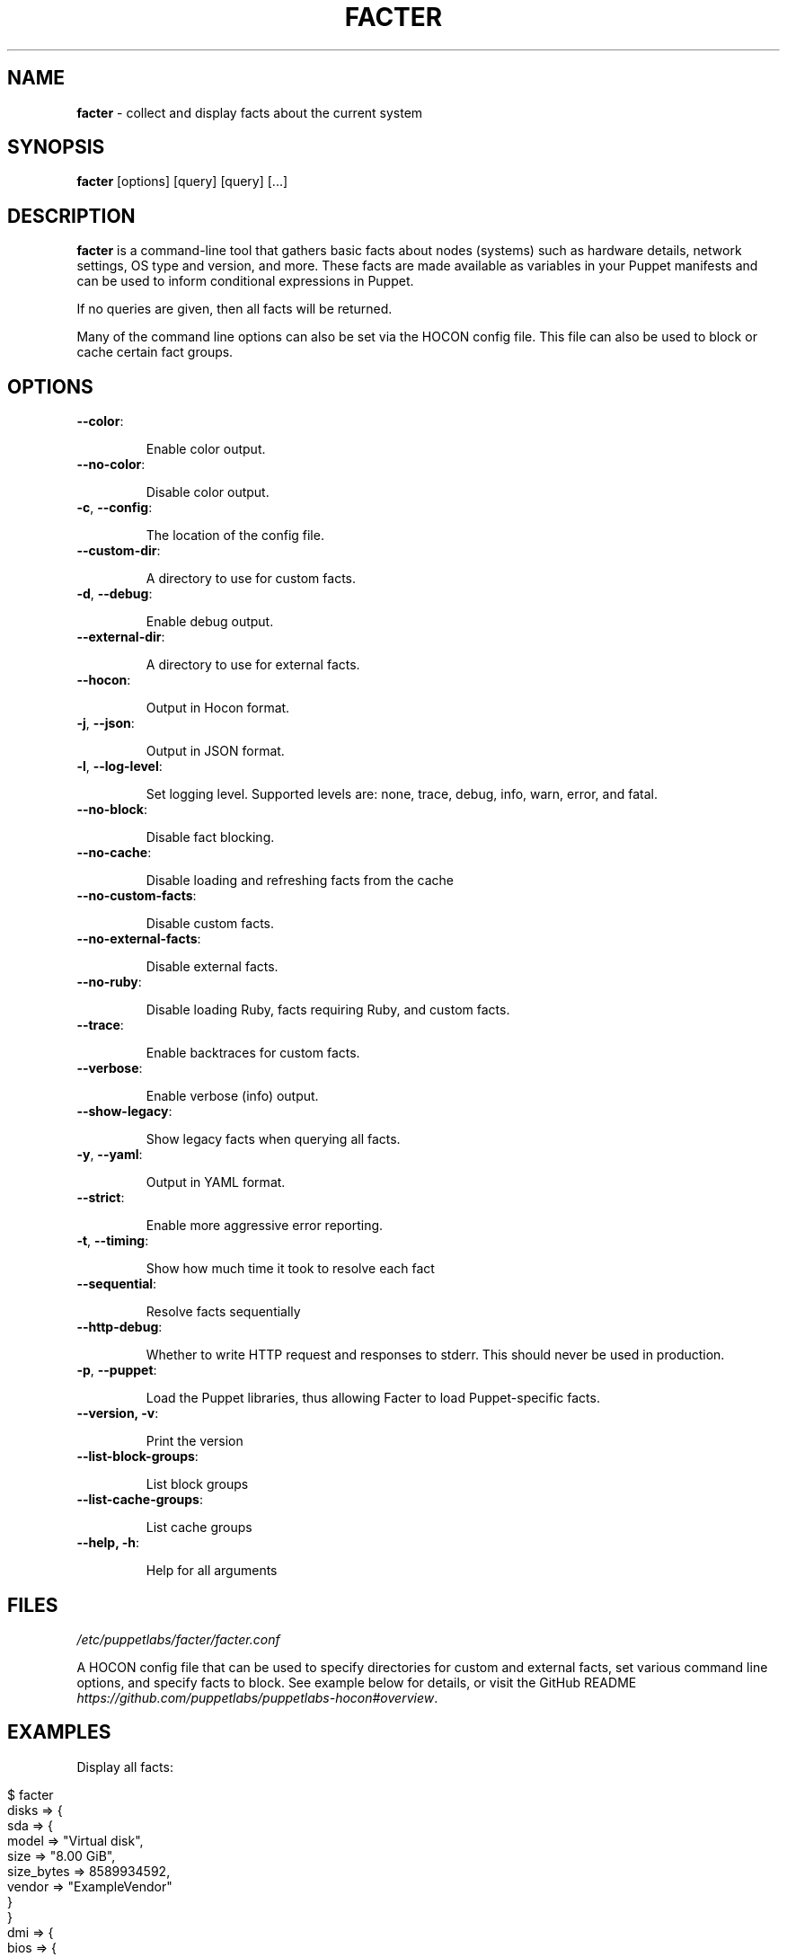 .\" generated with Ronn/v0.7.3
.\" http://github.com/rtomayko/ronn/tree/0.7.3
.
.TH "FACTER" "8" "March 2024" "Puppet, Inc." "Facter manual"
.
.SH "NAME"
\fBfacter\fR \- collect and display facts about the current system
.
.SH "SYNOPSIS"
\fBfacter\fR [options] [query] [query] [\.\.\.]
.
.SH "DESCRIPTION"
\fBfacter\fR is a command\-line tool that gathers basic facts about nodes (systems) such as hardware details, network settings, OS type and version, and more\. These facts are made available as variables in your Puppet manifests and can be used to inform conditional expressions in Puppet\.
.
.P
If no queries are given, then all facts will be returned\.
.
.P
Many of the command line options can also be set via the HOCON config file\. This file can also be used to block or cache certain fact groups\.
.
.SH "OPTIONS"
.
.TP
\fB\-\-color\fR:
.
.IP
Enable color output\.
.
.TP
\fB\-\-no\-color\fR:
.
.IP
Disable color output\.
.
.TP
\fB\-c\fR, \fB\-\-config\fR:
.
.IP
The location of the config file\.
.
.TP
\fB\-\-custom\-dir\fR:
.
.IP
A directory to use for custom facts\.
.
.TP
\fB\-d\fR, \fB\-\-debug\fR:
.
.IP
Enable debug output\.
.
.TP
\fB\-\-external\-dir\fR:
.
.IP
A directory to use for external facts\.
.
.TP
\fB\-\-hocon\fR:
.
.IP
Output in Hocon format\.
.
.TP
\fB\-j\fR, \fB\-\-json\fR:
.
.IP
Output in JSON format\.
.
.TP
\fB\-l\fR, \fB\-\-log\-level\fR:
.
.IP
Set logging level\. Supported levels are: none, trace, debug, info, warn, error, and fatal\.
.
.TP
\fB\-\-no\-block\fR:
.
.IP
Disable fact blocking\.
.
.TP
\fB\-\-no\-cache\fR:
.
.IP
Disable loading and refreshing facts from the cache
.
.TP
\fB\-\-no\-custom\-facts\fR:
.
.IP
Disable custom facts\.
.
.TP
\fB\-\-no\-external\-facts\fR:
.
.IP
Disable external facts\.
.
.TP
\fB\-\-no\-ruby\fR:
.
.IP
Disable loading Ruby, facts requiring Ruby, and custom facts\.
.
.TP
\fB\-\-trace\fR:
.
.IP
Enable backtraces for custom facts\.
.
.TP
\fB\-\-verbose\fR:
.
.IP
Enable verbose (info) output\.
.
.TP
\fB\-\-show\-legacy\fR:
.
.IP
Show legacy facts when querying all facts\.
.
.TP
\fB\-y\fR, \fB\-\-yaml\fR:
.
.IP
Output in YAML format\.
.
.TP
\fB\-\-strict\fR:
.
.IP
Enable more aggressive error reporting\.
.
.TP
\fB\-t\fR, \fB\-\-timing\fR:
.
.IP
Show how much time it took to resolve each fact
.
.TP
\fB\-\-sequential\fR:
.
.IP
Resolve facts sequentially
.
.TP
\fB\-\-http\-debug\fR:
.
.IP
Whether to write HTTP request and responses to stderr\. This should never be used in production\.
.
.TP
\fB\-p\fR, \fB\-\-puppet\fR:
.
.IP
Load the Puppet libraries, thus allowing Facter to load Puppet\-specific facts\.
.
.TP
\fB\-\-version, \-v\fR:
.
.IP
Print the version
.
.TP
\fB\-\-list\-block\-groups\fR:
.
.IP
List block groups
.
.TP
\fB\-\-list\-cache\-groups\fR:
.
.IP
List cache groups
.
.TP
\fB\-\-help, \-h\fR:
.
.IP
Help for all arguments
.
.SH "FILES"
\fI/etc/puppetlabs/facter/facter\.conf\fR
.
.P
A HOCON config file that can be used to specify directories for custom and external facts, set various command line options, and specify facts to block\. See example below for details, or visit the GitHub README \fIhttps://github\.com/puppetlabs/puppetlabs\-hocon#overview\fR\.
.
.SH "EXAMPLES"
Display all facts:
.
.IP "" 4
.
.nf

$ facter
disks => {
  sda => {
    model => "Virtual disk",
    size => "8\.00 GiB",
    size_bytes => 8589934592,
    vendor => "ExampleVendor"
  }
}
dmi => {
  bios => {
    release_date => "06/23/2013",
    vendor => "Example Vendor",
    version => "6\.00"
  }
}
[\.\.\.]
.
.fi
.
.IP "" 0
.
.P
Display a single structured fact:
.
.IP "" 4
.
.nf

$ facter processors
{
  count => 2,
  isa => "x86_64",
  models => [
    "Intel(R) Xeon(R) CPU E5\-2680 v2 @ 2\.80GHz",
    "Intel(R) Xeon(R) CPU E5\-2680 v2 @ 2\.80GHz"
  ],
  physicalcount => 2
}
.
.fi
.
.IP "" 0
.
.P
Display a single fact nested within a structured fact:
.
.IP "" 4
.
.nf

$ facter processors\.isa
x86_64
.
.fi
.
.IP "" 0
.
.P
Display a single legacy fact\. Note that non\-structured facts existing in previous versions of Facter are still available, but are not displayed by default due to redundancy with newer structured facts:
.
.IP "" 4
.
.nf

$ facter processorcount
2
.
.fi
.
.IP "" 0
.
.P
Format facts as JSON:
.
.IP "" 4
.
.nf

$ facter \-\-json os\.name os\.release\.major processors\.isa
{
  "os\.name": "Ubuntu",
  "os\.release\.major": "14\.04",
  "processors\.isa": "x86_64"
}
.
.fi
.
.IP "" 0
.
.P
An example config file\.
.
.IP "" 4
.
.nf

# always loaded (CLI and as Ruby module)
global : {
    external\-dir : "~/external/facts",
    custom\-dir   :  [
       "~/custom/facts",
       "~/custom/facts/more\-facts"
    ],
    no\-external\-facts : false,
    no\-custom\-facts   : false,
    no\-ruby           : false
}
# loaded when running from the command line
cli : {
    debug     : false,
    trace     : true,
    verbose   : false,
    log\-level : "info"
}
# always loaded, fact\-specific configuration
facts : {
    # for valid blocklist entries, use \-\-list\-block\-groups
    blocklist : [ "file system", "EC2" ],
    # for valid time\-to\-live entries, use \-\-list\-cache\-groups
    ttls : [ { "timezone" : 30 days } ]
}
.
.fi
.
.IP "" 0

